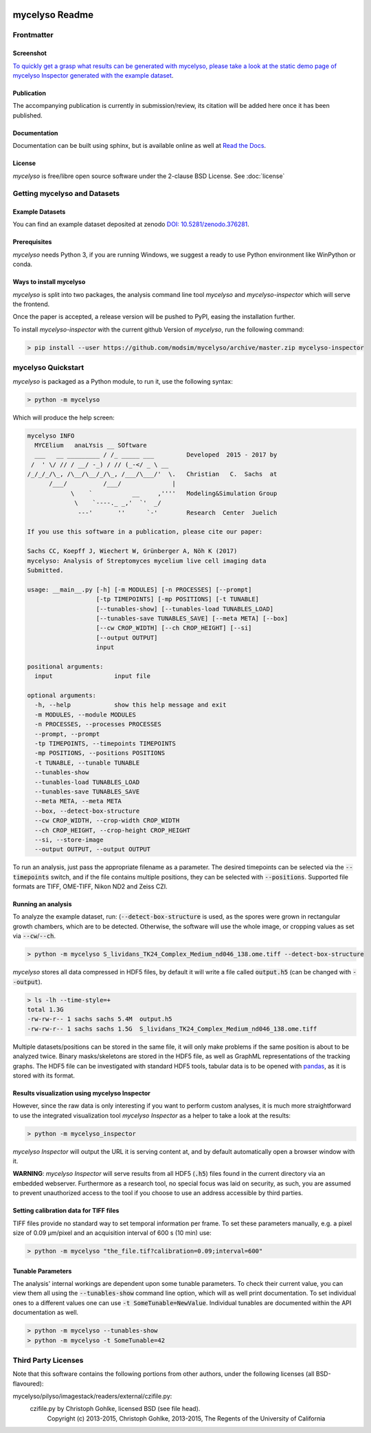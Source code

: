 .. image:: docs/_static/mycelyso-banner.png

mycelyso Readme
===============

.. image:: https://img.shields.io/pypi/v/mycelyso.svg
   :target: https://pypi.python.org/pypi/mycelyso

.. image:: https://img.shields.io/badge/docs-latest-brightgreen.svg?style=flat
   :target: https://mycelyso.readthedocs.io/en/latest/

.. image:: https://travis-ci.org/modsim/mycelyso.svg?branch=master
   :target: https://travis-ci.org/modsim/mycelyso

.. image:: https://img.shields.io/pypi/l/mycelyso.svg
   :target: https://opensource.org/licenses/BSD-2-Clause

.. image:: https://zenodo.org/badge/doi/10.5281/zenodo.376281.svg
   :target: https://dx.doi.org/10.5281/zenodo.376281

.. image:: https://zenodo.org/badge/doi/coming/soon.svg
   :target: https://dx.doi.org/

Frontmatter
-----------

Screenshot
##########

.. image:: https://modsim.github.io/mycelyso/screenshot.png
   :target: https://modsim.github.io/mycelyso/demo/static/index.htm

`To quickly get a grasp what results can be generated with mycelyso, please
take a look at the static demo page of mycelyso Inspector generated with the example dataset <https://modsim.github.io/mycelyso/demo/static/>`_.

Publication
###########
The accompanying publication is currently in submission/review, its citation will be added here once it has been published.

Documentation
#############
Documentation can be built using sphinx, but is available online as well at `Read the Docs <https://mycelyso.readthedocs.io/en/latest/>`_.

License
#######
*mycelyso* is free/libre open source software under the 2-clause BSD License. See :doc:`license`

Getting mycelyso and Datasets
-----------------------------

Example Datasets
################
You can find an example dataset deposited at zenodo `DOI: 10.5281/zenodo.376281 <https://dx.doi.org/10.5281/zenodo.376281>`_.

Prerequisites
#############
*mycelyso* needs Python 3, if you are running Windows, we suggest a ready to use Python environment like WinPython or conda.


Ways to install mycelyso
########################

*mycelyso* is split into two packages, the analysis command line tool *mycelyso* and *mycelyso-inspector* which will serve the frontend.

Once the paper is accepted, a release version will be pushed to PyPI, easing the installation further.

To install *mycelyso-inspector* with the current github Version of *mycelyso*, run the following command:

.. code-block:: bash

    > pip install --user https://github.com/modsim/mycelyso/archive/master.zip mycelyso-inspector

mycelyso Quickstart
-------------------

*mycelyso* is packaged as a Python module, to run it, use the following syntax:

.. code-block:: bash

   > python -m mycelyso

Which will produce the help screen:

.. code-block:: none

   mycelyso INFO
     MYCElium   anaLYsis __ SOftware
     ___   __ _________ / /_ _____ ___         Developed  2015 - 2017 by
    /  ' \/ // / __/ -_) / // (_-</ _ \ __
   /_/_/_/\_, /\__/\__/_/\_, /___/\___/'  \.   Christian   C.  Sachs  at
         /___/          /___/              |
               \    `           __     ,''''   Modeling&Simulation Group
                \    `----._ _,'  `'  _/
                 ---'       ''      `-'        Research  Center  Juelich

   If you use this software in a publication, please cite our paper:

   Sachs CC, Koepff J, Wiechert W, Grünberger A, Nöh K (2017)
   mycelyso: Analysis of Streptomyces mycelium live cell imaging data
   Submitted.

   usage: __main__.py [-h] [-m MODULES] [-n PROCESSES] [--prompt]
                      [-tp TIMEPOINTS] [-mp POSITIONS] [-t TUNABLE]
                      [--tunables-show] [--tunables-load TUNABLES_LOAD]
                      [--tunables-save TUNABLES_SAVE] [--meta META] [--box]
                      [--cw CROP_WIDTH] [--ch CROP_HEIGHT] [--si]
                      [--output OUTPUT]
                      input

   positional arguments:
     input                 input file

   optional arguments:
     -h, --help            show this help message and exit
     -m MODULES, --module MODULES
     -n PROCESSES, --processes PROCESSES
     --prompt, --prompt
     -tp TIMEPOINTS, --timepoints TIMEPOINTS
     -mp POSITIONS, --positions POSITIONS
     -t TUNABLE, --tunable TUNABLE
     --tunables-show
     --tunables-load TUNABLES_LOAD
     --tunables-save TUNABLES_SAVE
     --meta META, --meta META
     --box, --detect-box-structure
     --cw CROP_WIDTH, --crop-width CROP_WIDTH
     --ch CROP_HEIGHT, --crop-height CROP_HEIGHT
     --si, --store-image
     --output OUTPUT, --output OUTPUT

To run an analysis, just pass the appropriate filename as a parameter. The desired timepoints can be selected via the
:code:`--timepoints` switch, and if the file contains multiple positions, they can be selected with :code:`--positions`.
Supported file formats are TIFF, OME-TIFF, Nikon ND2 and Zeiss CZI.

Running an analysis
###################

To analyze the example dataset, run:
(:code:`--detect-box-structure` is used, as the spores were grown in rectangular growth chambers, which are to be detected.
Otherwise, the software will use the whole image, or cropping values as set via :code:`--cw`/:code:`--ch`.

.. code-block:: bash

   > python -m mycelyso S_lividans_TK24_Complex_Medium_nd046_138.ome.tiff --detect-box-structure

*mycelyso* stores all data compressed in HDF5 files, by default it will write a file called :code:`output.h5` (can be changed with :code:`--output`).

.. code-block:: bash

   > ls -lh --time-style=+
   total 1.3G
   -rw-rw-r-- 1 sachs sachs 5.4M  output.h5
   -rw-rw-r-- 1 sachs sachs 1.5G  S_lividans_TK24_Complex_Medium_nd046_138.ome.tiff

Multiple datasets/positions can be stored in the same file, it will only make problems if the same position is about
to be analyzed twice.
Binary masks/skeletons are stored in the HDF5 file, as well as GraphML representations of the tracking graphs.
The HDF5 file can be investigated with standard HDF5 tools, tabular data is to be opened with `pandas <https://pandas.pydata.org>`_, as it is stored with its format.

Results visualization using mycelyso Inspector
##############################################

However, since the raw data is only interesting if you want to perform custom analyses, it is much more straightforward to use the integrated
visualization tool *mycelyso Inspector* as a helper to take a look at the results:

.. code-block:: bash

   > python -m mycelyso_inspector

*mycelyso Inspector* will output the URL it is serving content at, and by default automatically open a browser window
with it.

**WARNING**: *mycelyso Inspector* will serve results from all HDF5 (:code:`.h5`) files found in the current directory via an embedded webserver.
Furthermore as a research tool, no special focus was laid on security, as such, you are assumed to prevent unauthorized
access to the tool if you choose to use an address accessible by third parties.

Setting calibration data for TIFF files
#######################################

TIFF files provide no standard way to set temporal information per frame. To set these parameters manually, e.g.
a pixel size of 0.09 µm/pixel and an acquisition interval of 600 s (10 min) use:

.. code-block:: bash

   > python -m mycelyso "the_file.tif?calibration=0.09;interval=600"

Tunable Parameters
##################

The analysis' internal workings are dependent upon some tunable parameters. To check their current value, you can
view them all using the :code:`--tunables-show` command line option, which will as well print documentation.
To set individual ones to a different values one can use :code:`-t SomeTunable=NewValue`.
Individual tunables are documented within the API documentation as well.

.. code-block:: bash

   > python -m mycelyso --tunables-show
   > python -m mycelyso -t SomeTunable=42


Third Party Licenses
--------------------
Note that this software contains the following portions from other authors, under the following licenses (all BSD-flavoured):

mycelyso/pilyso/imagestack/readers/external/czifile.py:
    czifile.py by Christoph Gohlke, licensed BSD (see file head).
        Copyright (c) 2013-2015, Christoph Gohlke, 2013-2015, The Regents of the University of California
